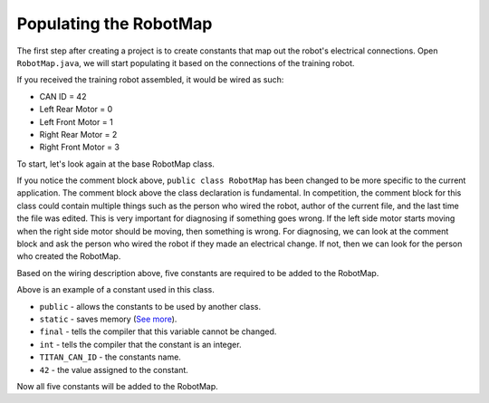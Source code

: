 Populating the RobotMap
=======================

The first step after creating a project is to create constants that map out the robot's electrical connections. Open ``RobotMap.java``, we will start populating it based on the connections of the training robot. 

If you received the training robot assembled, it would be wired as such:

-  CAN ID = 42
-  Left Rear Motor = 0
-  Left Front Motor = 1
-  Right Rear Motor = 2
-  Right Front Motor = 3

To start, let's look again at the base RobotMap class.

.. code-block:: java
   :linenos:
   
   package frc.robot;

   /**
    * Electrical Map for Training Robot
    */
   public class RobotMap
   {

   }

If you notice the comment block above, ``public class RobotMap`` has been changed to be more specific to the current application. The comment block above the class declaration is fundamental. In competition, the comment block for this class could contain multiple things such as the person who wired the robot, author of the current file, and the last time the file was edited. This is very important for diagnosing if something goes wrong. If the left side motor starts moving when the right side motor should be moving, then something is wrong. For diagnosing, we can look at the comment block and ask the person who wired the robot if they made an electrical change. If not, then we can look for the person who created the RobotMap. 

Based on the wiring description above, five constants are required to be added to the RobotMap.

.. code-block:: java
   :linenos:
   
   public static final int TITAN_CAN_ID      = 42;
   
Above is an example of a constant used in this class. 

-  ``public`` - allows the constants to be used by another class.
-  ``static`` - saves memory (`See more <https://www.javatpoint.com/static-keyword-in-java>`__).
-  ``final`` - tells the compiler that this variable cannot be changed. 
-  ``int`` - tells the compiler that the constant is an integer.
-  ``TITAN_CAN_ID`` - the constants name.
-  ``42`` - the value assigned to the constant. 

Now all five constants will be added to the RobotMap.

.. code-block:: java
   :linenos:
   
   public class RobotMap
   {
   
      /*
       * Drive Motor Constants
       */
       
         //Titan CAN ID
            public static final int TITAN_CAN_ID            = 42;
       
         //Right Drive
            public static final int RIGHT_DRIVE_FRONT       = 3;
            public static final int RIGHT_DRIVE_REAR        = 2;
         
         //Left Drive
            public static final int LEFT_DRIVE_FRONT        = 1;
            public static final int LEFT_DRIVE_REAR         = 0;
            
   }

